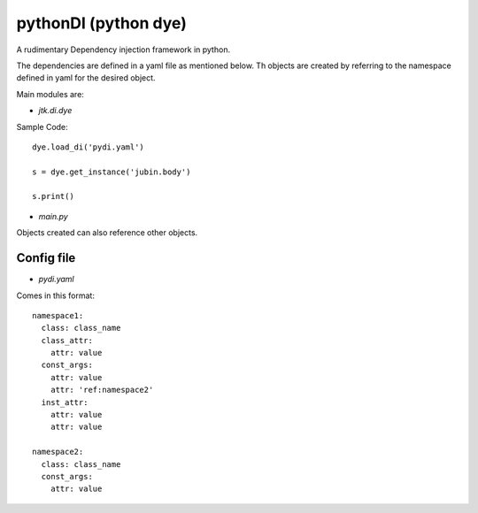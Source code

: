 =====================
pythonDI (python dye)
=====================

A rudimentary Dependency injection framework in python.

The dependencies are defined in a yaml file as mentioned below. Th objects are created by referring to the namespace defined in yaml for the desired object.

Main modules are:

- `jtk.di.dye`


Sample Code::

    dye.load_di('pydi.yaml')

    s = dye.get_instance('jubin.body')

    s.print()

- `main.py`


Objects created can also reference other objects.

Config file
===========
- `pydi.yaml`

Comes in this format::

    namespace1:
      class: class_name
      class_attr:
        attr: value
      const_args:
        attr: value
        attr: 'ref:namespace2'
      inst_attr:
        attr: value
        attr: value

    namespace2:
      class: class_name
      const_args:
        attr: value
